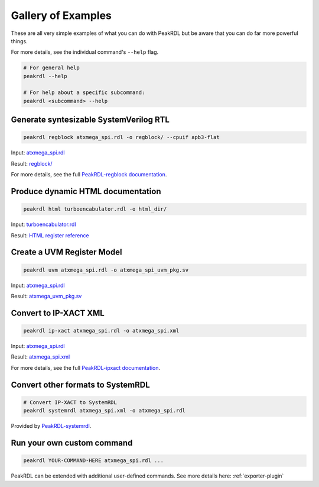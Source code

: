 Gallery of Examples
-------------------

These are all very simple examples of what you can do with PeakRDL but be aware that
you can do far more powerful things.

For more details, see the individual command's ``--help`` flag.

.. code-block:: bash

    # For general help
    peakrdl --help

    # For help about a specific subcommand:
    peakrdl <subcommand> --help


Generate syntesizable SystemVerilog RTL
^^^^^^^^^^^^^^^^^^^^^^^^^^^^^^^^^^^^^^^
.. code-block:: bash

    peakrdl regblock atxmega_spi.rdl -o regblock/ --cpuif apb3-flat

Input: `atxmega_spi.rdl <https://github.com/SystemRDL/PeakRDL/tree/main/examples/atxmega_spi.rdl>`_

Result: `regblock/ <https://github.com/SystemRDL/PeakRDL/tree/main/examples/regblock>`_

For more details, see the full `PeakRDL-regblock documentation <https://peakrdl-regblock.readthedocs.io>`_.


Produce dynamic HTML documentation
^^^^^^^^^^^^^^^^^^^^^^^^^^^^^^^^^^
.. code-block:: bash

    peakrdl html turboencabulator.rdl -o html_dir/

Input: `turboencabulator.rdl <https://github.com/SystemRDL/PeakRDL-html/blob/main/example/turboencabulator.rdl>`_

Result: `HTML register reference <https://systemrdl.github.io/PeakRDL-html>`_


Create a UVM Register Model
^^^^^^^^^^^^^^^^^^^^^^^^^^^
.. code-block:: bash

    peakrdl uvm atxmega_spi.rdl -o atxmega_spi_uvm_pkg.sv

Input: `atxmega_spi.rdl <https://github.com/SystemRDL/PeakRDL/tree/main/examples/atxmega_spi.rdl>`_

Result: `atxmega_uvm_pkg.sv <https://github.com/SystemRDL/PeakRDL/blob/main/examples/atxmega_spi_uvm_pkg.sv>`_


Convert to IP-XACT XML
^^^^^^^^^^^^^^^^^^^^^^
.. code-block:: bash

    peakrdl ip-xact atxmega_spi.rdl -o atxmega_spi.xml

Input: `atxmega_spi.rdl <https://github.com/SystemRDL/PeakRDL/tree/main/examples/atxmega_spi.rdl>`_

Result: `atxmega_spi.xml <https://github.com/SystemRDL/PeakRDL/blob/main/examples/atxmega_spi.xml>`_

For more details, see the full `PeakRDL-ipxact documentation <https://peakrdl-ipxact.readthedocs.io/en/latest/exporter.html>`_.


Convert other formats to SystemRDL
^^^^^^^^^^^^^^^^^^^^^^^^^^^^^^^^^^

.. code-block:: bash

    # Convert IP-XACT to SystemRDL
    peakrdl systemrdl atxmega_spi.xml -o atxmega_spi.rdl


Provided by `PeakRDL-systemrdl <https://github.com/SystemRDL/PeakRDL-systemrdl>`_.


Run your own custom command
^^^^^^^^^^^^^^^^^^^^^^^^^^^

.. code-block:: bash

    peakrdl YOUR-COMMAND-HERE atxmega_spi.rdl ...

PeakRDL can be extended with additional user-defined commands.
See more details here: :ref:`exporter-plugin`

